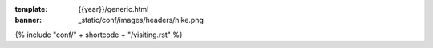 :template: {{year}}/generic.html
:banner: _static/conf/images/headers/hike.png

{% include "conf/" + shortcode + "/visiting.rst" %}
